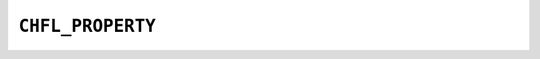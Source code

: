 .. _capi-property:

``CHFL_PROPERTY``
-----------------

.. doxygentypedef:: CHFL_PROPERTY

.. doxygenfunction:: chfl_property_bool

.. doxygenfunction:: chfl_property_double

.. doxygenfunction:: chfl_property_string

.. doxygenfunction:: chfl_property_vector3d

.. doxygenfunction:: chfl_property_get_kind

.. doxygenfunction:: chfl_property_get_bool

.. doxygenfunction:: chfl_property_get_double

.. doxygenfunction:: chfl_property_get_string

.. doxygenfunction:: chfl_property_get_vector3d

.. doxygenfunction:: chfl_property_free
